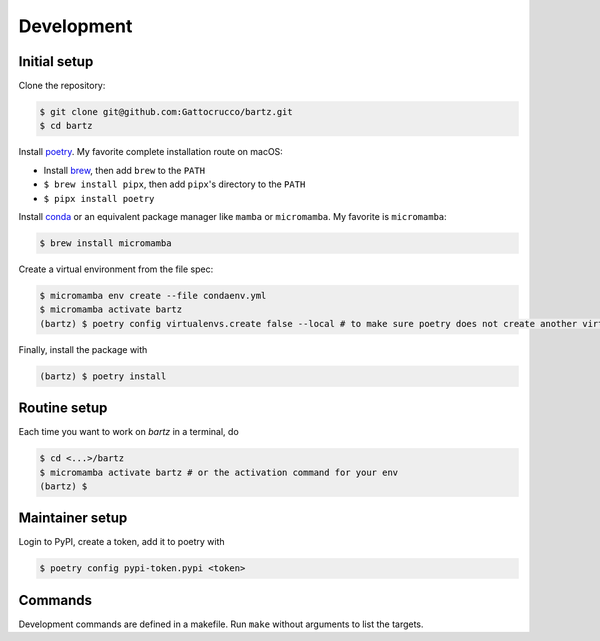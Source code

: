 .. bartz/docs/development.rst
..
.. Copyright (c) 2024, Giacomo Petrillo
..
.. This file is part of bartz.
..
.. Permission is hereby granted, free of charge, to any person obtaining a copy
.. of this software and associated documentation files (the "Software"), to deal
.. in the Software without restriction, including without limitation the rights
.. to use, copy, modify, merge, publish, distribute, sublicense, and/or sell
.. copies of the Software, and to permit persons to whom the Software is
.. furnished to do so, subject to the following conditions:
.. 
.. The above copyright notice and this permission notice shall be included in all
.. copies or substantial portions of the Software.
.. 
.. THE SOFTWARE IS PROVIDED "AS IS", WITHOUT WARRANTY OF ANY KIND, EXPRESS OR
.. IMPLIED, INCLUDING BUT NOT LIMITED TO THE WARRANTIES OF MERCHANTABILITY,
.. FITNESS FOR A PARTICULAR PURPOSE AND NONINFRINGEMENT. IN NO EVENT SHALL THE
.. AUTHORS OR COPYRIGHT HOLDERS BE LIABLE FOR ANY CLAIM, DAMAGES OR OTHER
.. LIABILITY, WHETHER IN AN ACTION OF CONTRACT, TORT OR OTHERWISE, ARISING FROM,
.. OUT OF OR IN CONNECTION WITH THE SOFTWARE OR THE USE OR OTHER DEALINGS IN THE
.. SOFTWARE.

Development
===========

Initial setup
-------------

Clone the repository:

.. code-block:: shell

    $ git clone git@github.com:Gattocrucco/bartz.git
    $ cd bartz

Install `poetry <https://python-poetry.org/docs/#installation>`_. My favorite complete installation route on macOS:

* Install `brew <https://brew.sh/>`_, then add :literal:`brew` to the :literal:`PATH`
* :literal:`$ brew install pipx`, then add :literal:`pipx`'s directory to the :literal:`PATH`
* :literal:`$ pipx install poetry`

Install `conda <https://docs.conda.io/projects/conda/en/stable/user-guide/install/index.html>`_ or an equivalent package manager like :literal:`mamba` or :literal:`micromamba`. My favorite is :literal:`micromamba`:

.. code-block:: shell

    $ brew install micromamba

Create a virtual environment from the file spec:

.. code-block:: shell

    $ micromamba env create --file condaenv.yml
    $ micromamba activate bartz
    (bartz) $ poetry config virtualenvs.create false --local # to make sure poetry does not create another virtualenv

Finally, install the package with

.. code-block:: shell

    (bartz) $ poetry install

Routine setup
-------------

Each time you want to work on `bartz` in a terminal, do

.. code-block:: shell

    $ cd <...>/bartz
    $ micromamba activate bartz # or the activation command for your env
    (bartz) $

Maintainer setup
----------------

Login to PyPI, create a token, add it to poetry with

.. code-block:: shell

    $ poetry config pypi-token.pypi <token>

Commands
--------

Development commands are defined in a makefile. Run :literal:`make` without arguments to list the targets.
